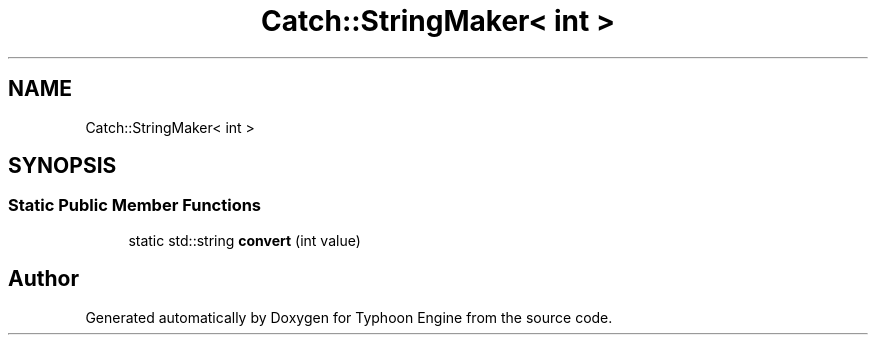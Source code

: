 .TH "Catch::StringMaker< int >" 3 "Sat Jul 20 2019" "Version 0.1" "Typhoon Engine" \" -*- nroff -*-
.ad l
.nh
.SH NAME
Catch::StringMaker< int >
.SH SYNOPSIS
.br
.PP
.SS "Static Public Member Functions"

.in +1c
.ti -1c
.RI "static std::string \fBconvert\fP (int value)"
.br
.in -1c

.SH "Author"
.PP 
Generated automatically by Doxygen for Typhoon Engine from the source code\&.
